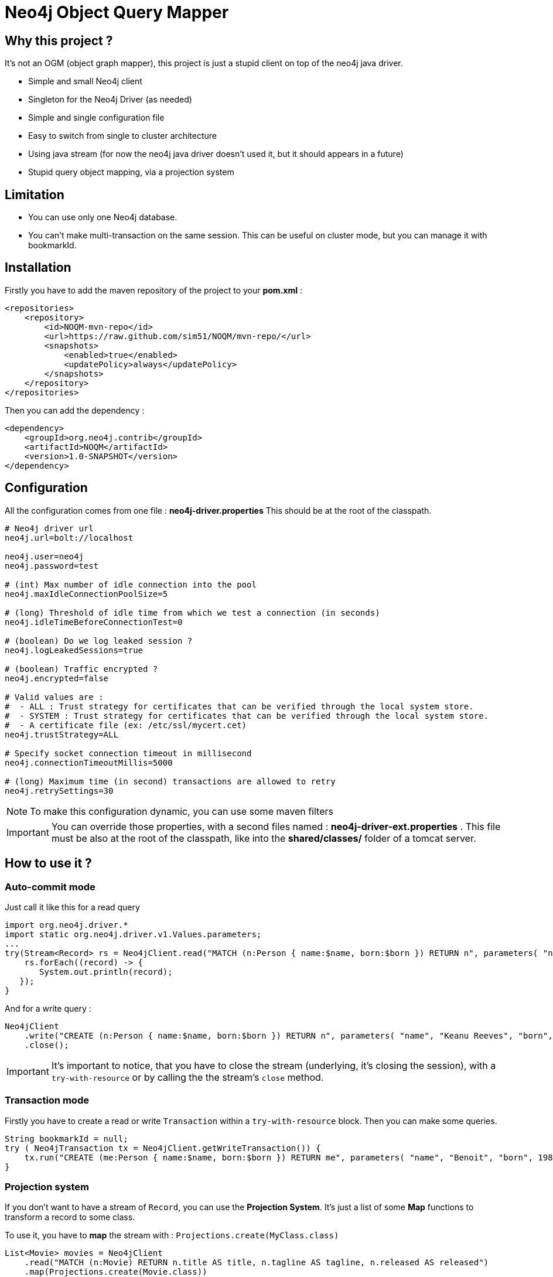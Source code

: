 = Neo4j Object Query Mapper

== Why this project ?

It's not an OGM (object graph mapper), this project is just a stupid client on top of the neo4j java driver.

* Simple and small Neo4j client
* Singleton for the Neo4j Driver (as needed)
* Simple and single configuration file
* Easy to switch from single to cluster architecture
* Using java stream (for now the neo4j java driver doesn't used it, but it should appears in a future)
* Stupid query object mapping, via a projection system

== Limitation

* You can use only one Neo4j database.
* You can't make multi-transaction on the same session. This can be useful on cluster mode, but you can manage it with bookmarkId.

== Installation

Firstly you have to add the maven repository of the project to your *pom.xml* :

[source,xml]
----
<repositories>
    <repository>
        <id>NOQM-mvn-repo</id>
        <url>https://raw.github.com/sim51/NOQM/mvn-repo/</url>
        <snapshots>
            <enabled>true</enabled>
            <updatePolicy>always</updatePolicy>
        </snapshots>
    </repository>
</repositories>
----

Then you can add the dependency :

[source,xml]
----
<dependency>
    <groupId>org.neo4j.contrib</groupId>
    <artifactId>NOQM</artifactId>
    <version>1.0-SNAPSHOT</version>
</dependency>
----

== Configuration

All the configuration comes from one file : **neo4j-driver.properties**
This should be at the root of the classpath.

[source,properties]
----
# Neo4j driver url
neo4j.url=bolt://localhost

neo4j.user=neo4j
neo4j.password=test

# (int) Max number of idle connection into the pool
neo4j.maxIdleConnectionPoolSize=5

# (long) Threshold of idle time from which we test a connection (in seconds)
neo4j.idleTimeBeforeConnectionTest=0

# (boolean) Do we log leaked session ?
neo4j.logLeakedSessions=true

# (boolean) Traffic encrypted ?
neo4j.encrypted=false

# Valid values are :
#  - ALL : Trust strategy for certificates that can be verified through the local system store.
#  - SYSTEM : Trust strategy for certificates that can be verified through the local system store.
#  - A certificate file (ex: /etc/ssl/mycert.cet)
neo4j.trustStrategy=ALL

# Specify socket connection timeout in millisecond
neo4j.connectionTimeoutMillis=5000

# (long) Maximum time (in second) transactions are allowed to retry
neo4j.retrySettings=30
----

NOTE: To make this configuration dynamic, you can use some maven filters

IMPORTANT: You can override those properties, with a second files named : **neo4j-driver-ext.properties** . This file must be also at the root of the classpath, like into the **shared/classes/** folder of a tomcat server.

== How to use it ?

=== Auto-commit mode

Just call it like this for a read query

[source,java]
----
import org.neo4j.driver.*
import static org.neo4j.driver.v1.Values.parameters;
...
try(Stream<Record> rs = Neo4jClient.read("MATCH (n:Person { name:$name, born:$born }) RETURN n", parameters( "name", "Keanu Reeves", "born", 1964 ))) {
    rs.forEach((record) -> {
       System.out.println(record);
   });
}
----

And for a write query :

[source,java]
----
Neo4jClient
    .write("CREATE (n:Person { name:$name, born:$born }) RETURN n", parameters( "name", "Keanu Reeves", "born", 1964 ))
    .close();
----

IMPORTANT: It's important to notice, that you have to close the stream (underlying, it's closing the session), with a `try-with-resource` or by calling the the stream's `close` method.

=== Transaction mode

Firstly you have to create a read or write `Transaction` within a `try-with-resource` block.
Then you can make some queries.

[source,java]
----
String bookmarkId = null;
try ( Neo4jTransaction tx = Neo4jClient.getWriteTransaction()) {
    tx.run("CREATE (me:Person { name:$name, born:$born }) RETURN me", parameters( "name", "Benoit", "born", 1983 )).close();
}
----

=== Projection system

If you don't want to have a stream of `Record`, you can use the *Projection System*.
It's just a list of some *Map* functions to transform a record to some class.

To use it, you have to *map* the stream with : `Projections.create(MyClass.class)`

[source,java]
----
List<Movie> movies = Neo4jClient
    .read("MATCH (n:Movie) RETURN n.title AS title, n.tagline AS tagline, n.released AS released")
    .map(Projections.create(Movie.class))
    .collect(Collectors.toList())
----

Where `Movie` is a simple object :

[source,java]
----
package org.neo4j.driver.projection.pojo;

import lombok.Data;

@Data
public class Movie {
    public String title;
    public String tagline;
    public Integer released;
}
----

On this example, I use the https://projectlombok.org[lombok project] to generate all setters of this class.

The projection system is entirely based on *setter*. It search a method that :

* match the name of a column (for `movie`, it search for `setMovie`)
* without any returm ( a void method)
* with only one argument, that type must be a primitive type of the Neo4j driver :
** String
** Long
** Integer
** Float
** Boolean
** Number
** Double
** Node
** Relationship
** Path
** List



== Test requirement

This project has a dependency on https://github.com/neo4j-contrib/boltkit[Boltkit] for the test.
So you have to install it before to launch tests.